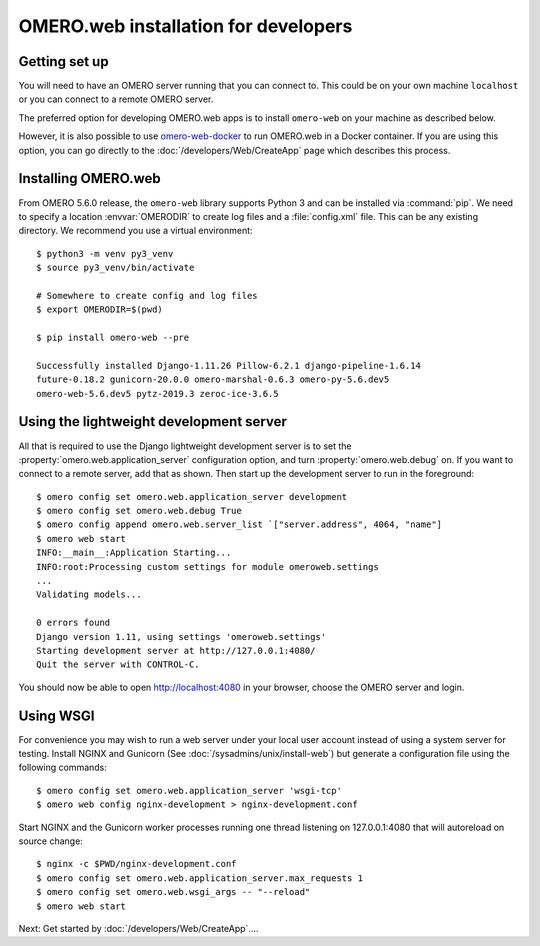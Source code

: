 OMERO.web installation for developers
=====================================

Getting set up
--------------

You will need to have an OMERO server running that you can connect to. This
could be on your own machine ``localhost`` or you can connect to a
remote OMERO server.

The preferred option for developing OMERO.web apps is to install
``omero-web`` on your machine as described below.

However, it is also possible to use
`omero-web-docker <https://github.com/ome/omero-web-docker/>`_
to run OMERO.web in a Docker container.
If you are using this option, you can go directly to the
:doc:`/developers/Web/CreateApp` page which describes this process.

Installing OMERO.web
--------------------

From OMERO 5.6.0 release, the ``omero-web`` library supports Python 3 and
can be installed via :command:`pip`. We need to specify a location :envvar:`OMERODIR`
to create log files and a :file:`config.xml` file. This can be any existing
directory. We recommend you use a virtual environment::

    $ python3 -m venv py3_venv
    $ source py3_venv/bin/activate

    # Somewhere to create config and log files
    $ export OMERODIR=$(pwd)

    $ pip install omero-web --pre

    Successfully installed Django-1.11.26 Pillow-6.2.1 django-pipeline-1.6.14
    future-0.18.2 gunicorn-20.0.0 omero-marshal-0.6.3 omero-py-5.6.dev5
    omero-web-5.6.dev5 pytz-2019.3 zeroc-ice-3.6.5

Using the lightweight development server
----------------------------------------

All that is required to use the Django lightweight development server
is to set the :property:`omero.web.application_server` configuration option,
and turn :property:`omero.web.debug` on.
If you want to connect to a remote server, add that as shown.
Then start up the development server to run in the foreground:

::

    $ omero config set omero.web.application_server development
    $ omero config set omero.web.debug True
    $ omero config append omero.web.server_list `["server.address", 4064, "name"]
    $ omero web start
    INFO:__main__:Application Starting...
    INFO:root:Processing custom settings for module omeroweb.settings
    ...
    Validating models...

    0 errors found
    Django version 1.11, using settings 'omeroweb.settings'
    Starting development server at http://127.0.0.1:4080/
    Quit the server with CONTROL-C.

You should now be able to open http://localhost:4080 in your browser,
choose the OMERO server and login.

Using WSGI
----------

For convenience you may wish to run a web server under your local user account
instead of using a system server for testing. Install NGINX and Gunicorn
(See :doc:`/sysadmins/unix/install-web`) but generate a configuration file
using the following commands:

::

    $ omero config set omero.web.application_server 'wsgi-tcp'
    $ omero web config nginx-development > nginx-development.conf

Start NGINX and the Gunicorn worker processes running one thread
listening on 127.0.0.1:4080 that will autoreload on source change:

::

    $ nginx -c $PWD/nginx-development.conf
    $ omero config set omero.web.application_server.max_requests 1
    $ omero config set omero.web.wsgi_args -- "--reload"
    $ omero web start

Next: Get started by :doc:`/developers/Web/CreateApp`....
